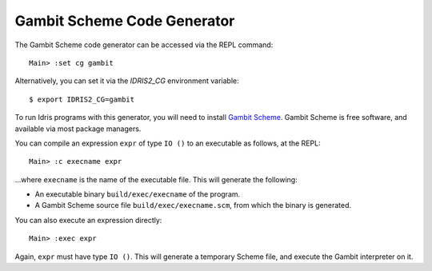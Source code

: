 ****************************
Gambit Scheme Code Generator
****************************

The Gambit Scheme code generator can be accessed via the REPL command:

::

    Main> :set cg gambit

Alternatively, you can set it via the `IDRIS2_CG` environment variable:

::

    $ export IDRIS2_CG=gambit

To run Idris programs with this generator, you will need to install
`Gambit Scheme <https://gambitscheme.org>`_. Gambit Scheme is free software,
and available via most package managers.

You can compile an expression ``expr`` of type ``IO ()`` to an executable as
follows, at the REPL:

::

    Main> :c execname expr

...where ``execname`` is the name of the executable file. This will generate
the following:

* An executable binary ``build/exec/execname`` of the program.
* A Gambit Scheme source file ``build/exec/execname.scm``, from which the
  binary is generated.

You can also execute an expression directly:

::

    Main> :exec expr

Again, ``expr`` must have type ``IO ()``. This will generate a temporary
Scheme file, and execute the Gambit interpreter on it.
